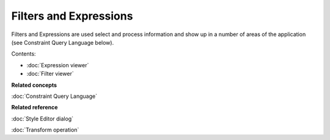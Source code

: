 Filters and Expressions
#######################

Filters and Expressions are used select and process information and show up in a number of areas of
the application (see Constraint Query Language below).

Contents:

* :doc:`Expression viewer`

* :doc:`Filter viewer`


**Related concepts**

:doc:`Constraint Query Language`


**Related reference**

:doc:`Style Editor dialog`

:doc:`Transform operation`
